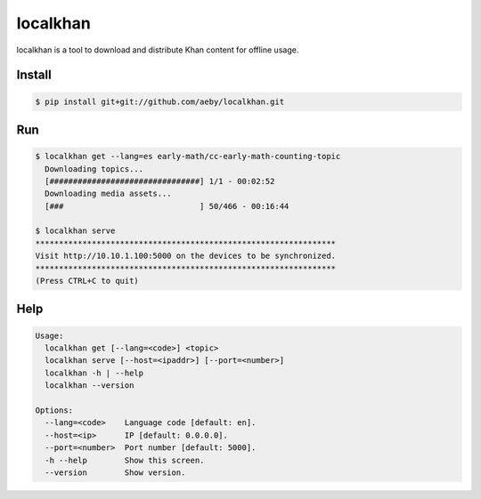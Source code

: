 localkhan
---------

localkhan is a tool to download and distribute
Khan content for offline usage.

Install
```````

.. code:: bash

    $ pip install git+git://github.com/aeby/localkhan.git

Run
```

.. code:: bash

    $ localkhan get --lang=es early-math/cc-early-math-counting-topic
      Downloading topics...
      [################################] 1/1 - 00:02:52
      Downloading media assets...
      [###                             ] 50/466 - 00:16:44

    $ localkhan serve
    ****************************************************************
    Visit http://10.10.1.100:5000 on the devices to be synchronized.
    ****************************************************************
    (Press CTRL+C to quit)


Help
````

.. code:: bash

    Usage:
      localkhan get [--lang=<code>] <topic>
      localkhan serve [--host=<ipaddr>] [--port=<number>]
      localkhan -h | --help
      localkhan --version

    Options:
      --lang=<code>    Language code [default: en].
      --host=<ip>      IP [default: 0.0.0.0].
      --port=<number>  Port number [default: 5000].
      -h --help        Show this screen.
      --version        Show version.
